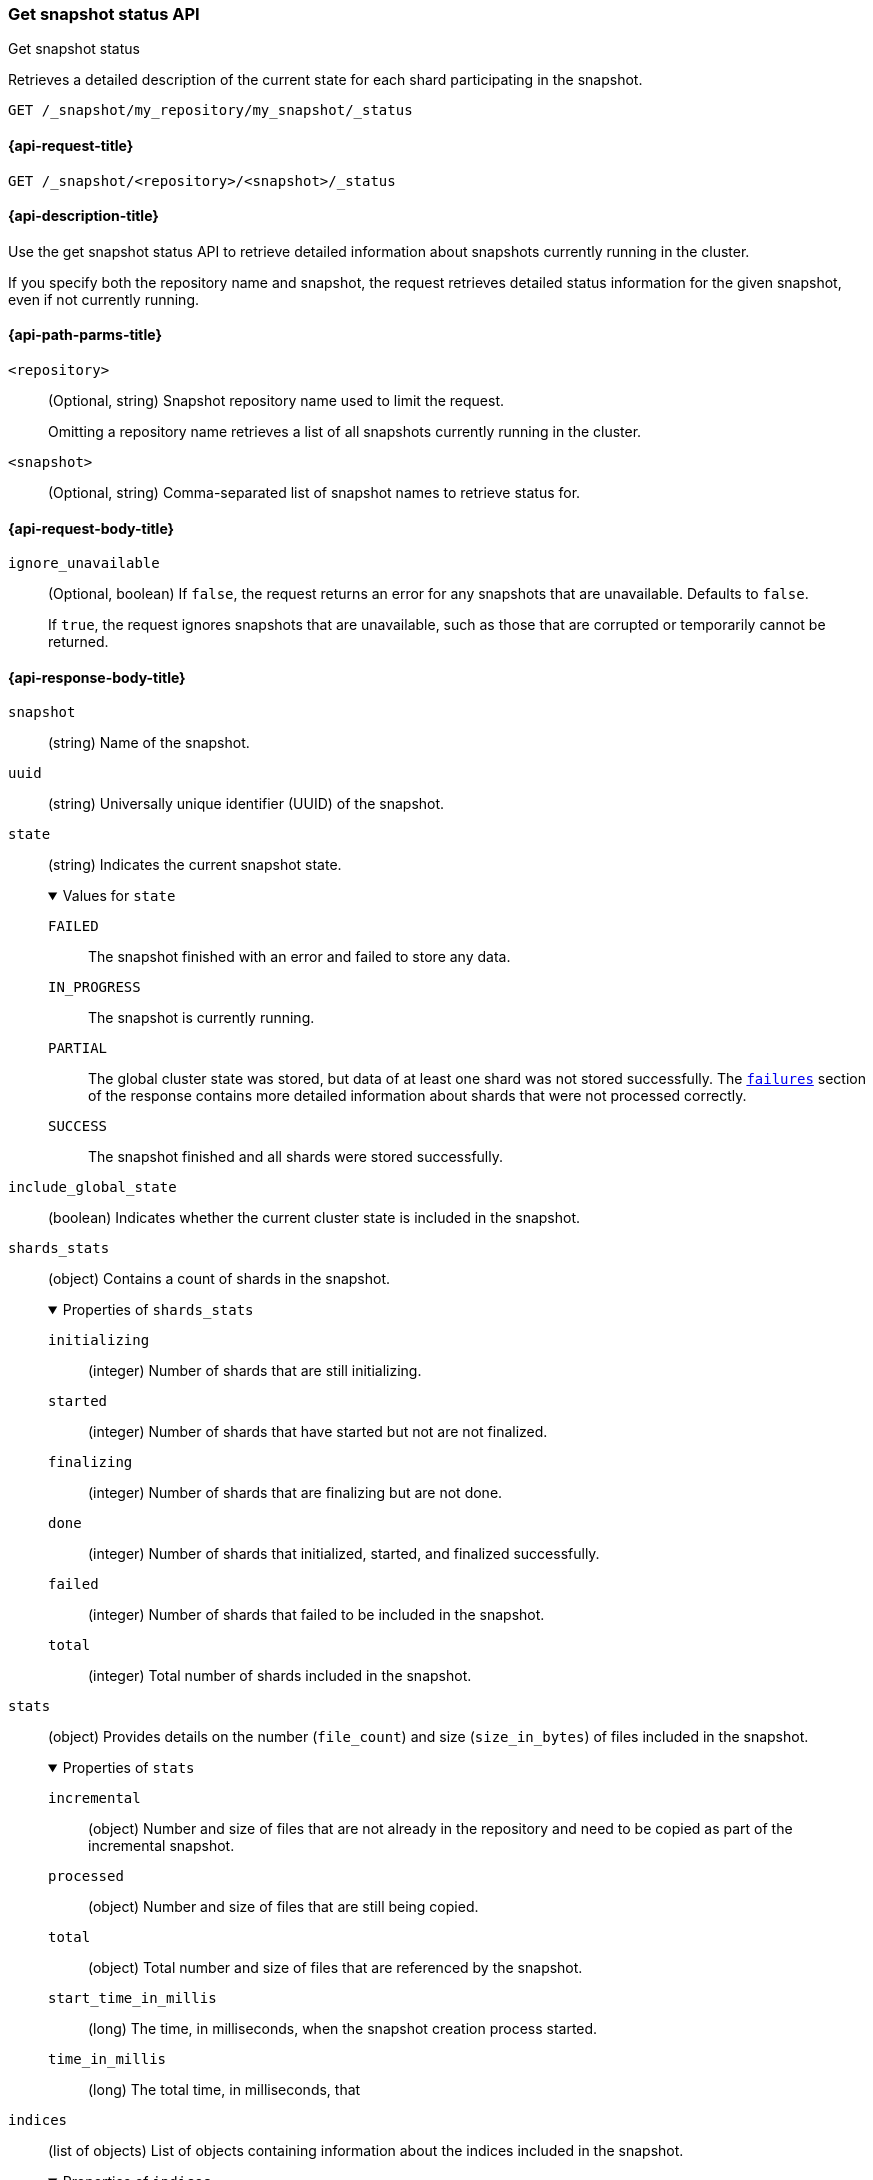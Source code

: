 [[get-snapshot-status-api]]
=== Get snapshot status API
++++
<titleabbrev>Get snapshot status</titleabbrev>
++++

Retrieves a detailed description of the current state for each shard participating in the snapshot.

////
[source,console]
----
PUT /_snapshot/my_repository
{
  "type": "fs",
  "settings": {
    "location": "my_backup_location"
  }
}

PUT /_snapshot/my_repository/my_snapshot?wait_for_completion=true

PUT /_snapshot/my_repository/snapshot_2?wait_for_completion=true
----
// TESTSETUP
////

[source,console]
----
GET /_snapshot/my_repository/my_snapshot/_status
----

[[get-snapshot-status-api-request]]
==== {api-request-title}

`GET /_snapshot/<repository>/<snapshot>/_status`

[[get-snapshot-status-api-desc]]
==== {api-description-title}

Use the get snapshot status API to retrieve detailed information about snapshots currently running in the cluster.

If you specify both the repository name and snapshot, the request retrieves detailed status information for the given snapshot, even if not currently running.

[[get-snapshot-status-api-path-params]]
==== {api-path-parms-title}

`<repository>`::
(Optional, string)
Snapshot repository name used to limit the request.
+
Omitting a repository name retrieves a list of all snapshots currently running in the cluster.

`<snapshot>`::
(Optional, string)
Comma-separated list of snapshot names to retrieve status for.

[role="child_attributes"]
[[get-snapshot-status-api-request-body]]
==== {api-request-body-title}

`ignore_unavailable`::
(Optional, boolean)
If `false`, the request returns an error for any snapshots that are unavailable. Defaults to `false`.
+
If `true`, the request ignores snapshots that are unavailable, such as those that are corrupted or temporarily cannot be returned.

[role="child_attributes"]
[[get-snapshot-status-api-response-body]]
==== {api-response-body-title}

`snapshot`::
(string)
Name of the snapshot.

`uuid`::
(string)
Universally unique identifier (UUID) of the snapshot.

`state`::
+
--
(string)
Indicates the current snapshot state.

.Values for `state`
[%collapsible%open]
====
`FAILED`::
  The snapshot finished with an error and failed to store any data.

`IN_PROGRESS`::
  The snapshot is currently running.

`PARTIAL`::
  The global cluster state was stored, but data of at least one shard was not stored successfully.
  The <<get-snapshot-api-response-failures,`failures`>> section of the response contains more detailed information about shards
  that were not processed correctly.

`SUCCESS`::
  The snapshot finished and all shards were stored successfully.
====
--

`include_global_state`::
(boolean)
Indicates whether the current cluster state is included in the snapshot.

[[get-snapshot-status-shards-stats]]
`shards_stats`::
(object)
Contains a count of shards in the snapshot.
+
.Properties of `shards_stats`
[%collapsible%open]
====
`initializing`::
(integer)
Number of shards that are still initializing.

`started`::
(integer)
Number of shards that have started but not are not finalized.

`finalizing`::
(integer)
Number of shards that are finalizing but are not done.

`done`::
(integer)
Number of shards that initialized, started, and finalized successfully.

`failed`::
(integer)
Number of shards that failed to be included in the snapshot.

`total`::
(integer)
Total number of shards included in the snapshot.
====

[[get-snapshot-status-stats]]
`stats`::
(object)
Provides details on the number (`file_count`) and size (`size_in_bytes`) of files included in the snapshot.
+
.Properties of `stats`
[%collapsible%open]
====
`incremental`::
(object)
Number and size of files that are not already in the repository and need to be copied as part of the incremental snapshot.

`processed`::
(object)
Number and size of files that are still being copied.

`total`::
(object)
Total number and size of files that are referenced by the snapshot.

`start_time_in_millis`::
(long)
The time, in milliseconds, when the snapshot creation process started.

`time_in_millis`::
(long)
The total time, in milliseconds, that
====

`indices`::
(list of objects)
List of objects containing information about the
indices included in the snapshot.
+
.Properties of `indices`
[%collapsible%open]
====
`shards_stats`::
See <<get-snapshot-status-shards-stats,`shards_stats`>>.

`stats`::
(object)
See <<get-snapshot-status-stats,`stats`>>.

`shards`::
(list of objects)
List of objects containing information about the
shards that include the snapshot.
+
.Properties of `shards`
[%collapsible%open]
=====
`stage`::
(string)
Indicates the current state of the shards that include the snapshot.
+
.Properties of `stage`
[%collapsible%open]
======
`DONE`::
Number of shards containing a completed copy of the snapshot.

`FAILURE`::
Number of shards containing a failed copy of the snapshot.

`FINALIZE`::
Number of shards containing a copy of the snapshot in the finalizing stage.

`INIT`::
Number of shards containing a copy of the snapshot in the initializing stage.

`STARTED`::
Number of shards containing a copy of the snapshot in the started stage.
======
=====
====

[[get-snapshot-status-api-example]]
==== {api-example-title}

The following request returns information for `snapshot_2` in the `my_repository` repository.

[source,console]
----
GET /_snapshot/my_repository/snapshot_2/_status
----

The API returns the following response:

[source,console-result]
----
{
  "snapshots" : [
    {
      "snapshot" : "snapshot_2",
      "repository" : "my_repository",
      "uuid" : "ITWHQY2fR2OqX-TYt6mUNA",
      "state" : "SUCCESS",
      "include_global_state" : true,
      "shards_stats" : {
        "initializing" : 0,
        "started" : 0,
        "finalizing" : 0,
        "done" : 0,
        "failed" : 0,
        "total" : 0
      },
      "stats" : {
        "incremental" : {
          "file_count" : 0,
          "size_in_bytes" : 0
        },
        "total" : {
          "file_count" : 0,
          "size_in_bytes" : 0
        },
        "start_time_in_millis" : 1594158151205,
        "time_in_millis" : 0
      },
      "indices" : { }
    }
  ]
}
----
// TESTRESPONSE[s/"uuid" : "ITWHQY2fR2OqX-TYt6mUNA"/"uuid" : $body.snapshots.0.uuid/]
// TESTRESPONSE[s/"start_time_in_millis" : 1594158151205/"start_time_in_millis" : $body.snapshots.0.stats.start_time_in_millis/]
// TESTRESPONSE[s/"time_in_millis" : 0/"time_in_millis" : $body.snapshots.0.stats.time_in_millis/]
